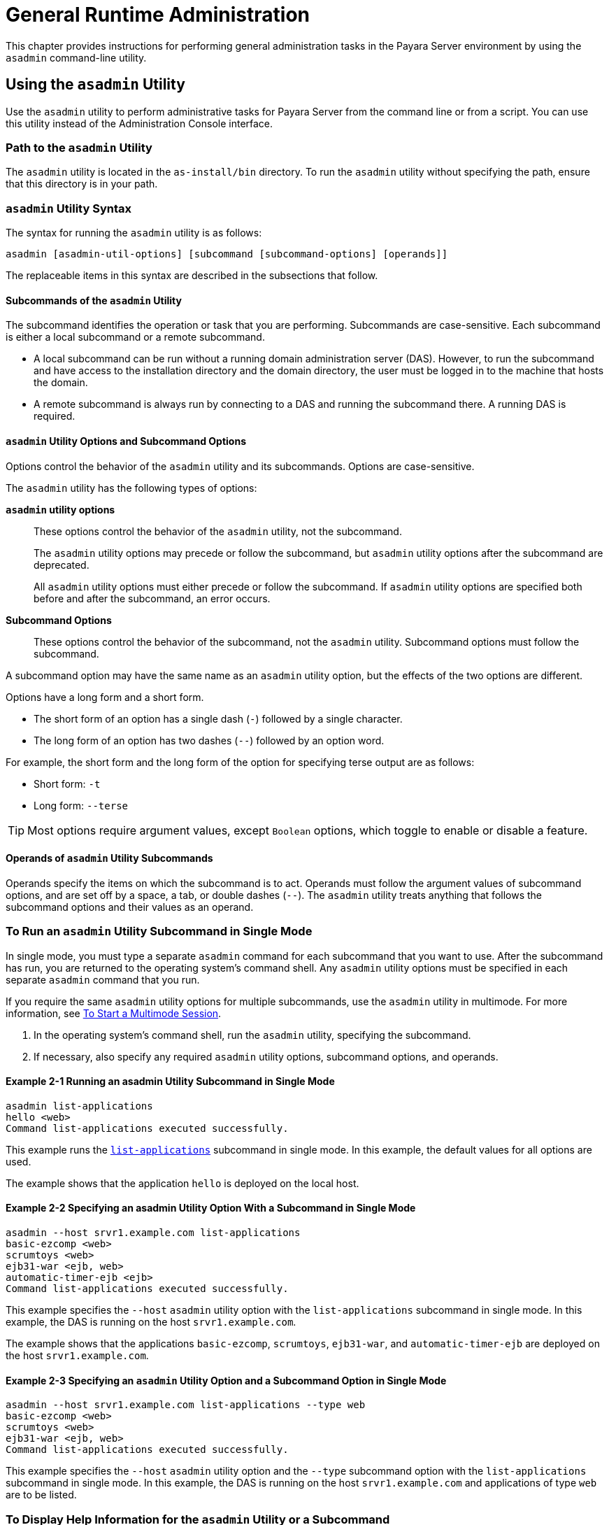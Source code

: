 [[general-administration]]
= General Runtime Administration
:ordinal: 1

This chapter provides instructions for performing general administration tasks in the Payara Server environment by using the `asadmin` command-line utility.

[[using-the-asadmin-utility]]
== Using the `asadmin` Utility

Use the `asadmin` utility to perform administrative tasks for Payara Server from the command line or from a script. You can use this utility instead of the Administration Console interface.

[[path-to-the-asadmin-utility]]
=== Path to the `asadmin` Utility

The `asadmin` utility is located in the `as-install/bin` directory. To run the `asadmin` utility without specifying the path, ensure that this directory is in your path.

[[asadmin-utility-syntax]]
=== `asadmin` Utility Syntax

The syntax for running the `asadmin` utility is as follows:

[source,shell]
----
asadmin [asadmin-util-options] [subcommand [subcommand-options] [operands]]
----

The replaceable items in this syntax are described in the subsections that follow.

[[subcommands-of-the-asadmin-utility]]
==== *Subcommands of the `asadmin` Utility*

The subcommand identifies the operation or task that you are performing. Subcommands are case-sensitive. Each subcommand is either a local subcommand or a remote subcommand.

* A local subcommand can be run without a running domain administration server (DAS). However, to run the subcommand and have access to the installation directory and the domain directory, the user must be logged in to the machine that hosts the domain.
* A remote subcommand is always run by connecting to a DAS and running the subcommand there. A running DAS is required.

[[asadmin-utility-options-and-subcommand-options]]
==== *`asadmin` Utility Options and Subcommand Options*

Options control the behavior of the `asadmin` utility and its subcommands. Options are case-sensitive.

The `asadmin` utility has the following types of options:

*`asadmin` utility options*:: These options control the behavior of the `asadmin` utility, not the subcommand.
+
The `asadmin` utility options may precede or follow the subcommand, but `asadmin` utility options after the subcommand are deprecated.
+
All `asadmin` utility options must either precede or follow the subcommand. If `asadmin` utility options are specified both before and after the subcommand, an error occurs.

*Subcommand Options*:: These options control the behavior of the subcommand, not the `asadmin` utility. Subcommand options must follow the subcommand. +

A subcommand option may have the same name as an `asadmin` utility option, but the effects of the two options are different.

Options have a long form and a short form.

* The short form of an option has a single dash (`-`) followed by a single character.
* The long form of an option has two dashes (`--`) followed by an option word.

For example, the short form and the long form of the option for specifying terse output are as follows:

* Short form: `-t`
* Long form: `--terse`

TIP: Most options require argument values, except `Boolean` options, which toggle to enable or disable a feature.

[[operands-of-asadmin-utility-subcommands]]
==== *Operands of `asadmin` Utility Subcommands*

Operands specify the items on which the subcommand is to act. Operands must follow the argument values of subcommand options, and are set off by a space, a tab, or double dashes (`--`). The `asadmin` utility treats anything that follows the subcommand options and their values as an operand.

[[to-run-an-asadmin-utility-subcommand-in-single-mode]]
=== To Run an `asadmin` Utility Subcommand in Single Mode

In single mode, you must type a separate `asadmin` command for each subcommand that you want to use. After the subcommand has run, you are returned to the operating system's command shell. Any `asadmin` utility options must be specified in each separate `asadmin` command that you run.

If you require the same `asadmin` utility options for multiple subcommands, use the `asadmin` utility in multimode.
For more information, see xref:Technical Documentation/Payara Server Documentation/General Administration/General Runtime Administration.adoc#to-start-a-multimode-session[To Start a Multimode Session].

. In the operating system's command shell, run the `asadmin` utility, specifying the subcommand.
. If necessary, also specify any required `asadmin` utility options, subcommand options, and operands.

==== Example 2-1 Running an asadmin Utility Subcommand in Single Mode

[source,shell]
----
asadmin list-applications
hello <web>
Command list-applications executed successfully.
----

This example runs the xref:ROOT:Technical Documentation/Payara Server Documentation/Command Reference/list-applications.adoc[`list-applications`] subcommand in single mode.
In this example, the default values for all options are used.

The example shows that the application `hello` is deployed on the local host.

==== Example 2-2 Specifying an asadmin Utility Option With a Subcommand in Single Mode

[source,shell]
----
asadmin --host srvr1.example.com list-applications
basic-ezcomp <web>
scrumtoys <web>
ejb31-war <ejb, web>
automatic-timer-ejb <ejb>
Command list-applications executed successfully.
----

This example specifies the `--host` `asadmin` utility option with the `list-applications` subcommand in single mode.
In this example, the DAS is running on the host `srvr1.example.com`.

The example shows that the applications `basic-ezcomp`, `scrumtoys`, `ejb31-war`, and `automatic-timer-ejb` are deployed on the host `srvr1.example.com`.

==== Example 2-3 Specifying an `asadmin` Utility Option and a Subcommand Option in Single Mode

[source,shell]
----
asadmin --host srvr1.example.com list-applications --type web
basic-ezcomp <web>
scrumtoys <web>
ejb31-war <ejb, web>
Command list-applications executed successfully.
----

This example specifies the `--host` `asadmin` utility option and the `--type` subcommand option with the `list-applications` subcommand in single mode.
In this example, the DAS is running on the host `srvr1.example.com` and applications of type `web` are to be listed.

[[to-display-help-information-for-the-asadmin-utility-or-a-subcommand]]
=== To Display Help Information for the `asadmin` Utility or a Subcommand

Payara Server provides help information about the syntax, purpose, and options of the `asadmin` utility and its subcommands.

This help information is also available in the xref:Technical Documentation/Payara Server Documentation/Command Reference/asadmin.adoc[Payara Server Command Reference Manual].

. If you are displaying help information for a remote subcommand, ensure that the server is running. Remote subcommands require a running server.

. Specify the subcommand of interest as the operand of the `help` subcommand. If you run the `help` subcommand without an operand, help information for the `asadmin` utility is displayed.

==== Example 2-4 Displaying Help Information for the `asadmin` Utility

[source,shell]
----
asadmin help
----

This example displays the help information for the `asadmin` utility.

==== Example 2-5 Displaying Help Information for an `asadmin` Utility Subcommand

[source,shell]
----
asadmin help create-jdbc-resource
----

This example displays the help information for the `create-jdbc-resource` subcommand.

To display the available subcommands, use the xref:Technical Documentation/Payara Server Documentation/Command Reference/list-commands.adoc[`list-commands`] subcommand. Local subcommands are displayed before remote subcommands. If the server is not running, only local subcommands are displayed.

[[to-start-a-multimode-session]]
=== To Start a Multimode Session

The `asadmin` utility can be used in multiple command mode, or multimode. In multimode, you run the `asadmin` utility once to start a multimode session.During the session, the `asadmin` utility continues to accept subcommands until you end the session and return to the operating system's command shell.

Any `asadmin` utility options that you set for your multimode session are used for all subsequent subcommands in the session.

NOTE: Starting a multimode session does not require a running DAS.

. Do one of the following:
+
* Run the `asadmin` utility without a subcommand.
* Use the xref:ROOT:Technical Documentation/Payara Server Documentation/Command Reference/multimode.adoc[`multimode`] subcommand.

. If necessary, also specify any `asadmin` utility options that will apply throughout the multimode session.
. In a multimode session, the `asadmin>` prompt is displayed on the command line. You can now type `asadmin` subcommands at this prompt to administer Payara Server.

==== Example 2-6 Starting a Multimode Session With `asadmin` Utility Options

[source,shell]
----
asadmin --user admin1 --passwordfile pwd.txt multimode
----
This example starts a multimode session in which the `asadmin` utility options `--user` and `--passwordfile` are set for the session.

==== Example 2-7 Starting a Multimode Session by Using the `multimode` Subcommand

[source,shell]
----
asadmin multimode
----
This example uses the `multimode` subcommand to start a multimode session in which the default `asadmin` utility options are used.


The `asadmin>` prompt is displayed on the command line.

==== Example 2-8 Running a Subcommand in a Multimode Session

[source,shell]
----
asadmin
Use "exit" to exit and "help" for online help.

asadmin> list-domains
Name: domain1 Status: Running
Command list-domains executed successfully.
asadmin>
----
This example starts a multimode session and runs the `list-domains` subcommand in the session.

*Starting a Multimode Session From Within an Existing Multimode Session*

You can start a multimode session from within an existing session by
running the `multimode` subcommand from within the existing session.
After you end the second multimode session, you return to your original
multimode session.

[[to-end-a-multimode-session]]
=== To End a Multimode Session

At the `asadmin>` prompt, type one of the following commands or key combinations:

* `exit`
* `quit`
* UNIX and Linux systems: `Ctrl-D`
* Windows systems: `Ctrl-Z`

CAUTION: Do not type `Ctrl-C` to end a multimode session. If a domain or Payara Server instance is started from the multimode session, typing `Ctrl-C` kills the domain or instance process.

You are returned to the operating system's command shell and the `asadmin>` prompt is no longer displayed. If the `asadmin>` prompt is still displayed, you might have opened a multimode session within a multimode session. In this situation, repeat this procedure to end the remaining multimode session.

[[enable-asadmin-cli-multimode-event-designators]]
=== To enable Multimode Session Event Designators

This feature allows the use of **Bash Event Designators** when using Payara Server's Asadmin CLI in multimode.

An Event Designator is a reference to a command line entry in the history list, which makes it easy for users to refer and re-use previous asadmin subcommands entries.

IMPORTANT: This feature is disabled by default in Payara Server and has to be enabled first before being used.

WARNING: If this feature is enabled, all occurrences of the `\` character will be escaped and thus, removed before running the corresponding command. You'll have to escape these characters and turn them into `\\` for any commands to be properly parsed.

[[enabling-jline-event]]
==== Enabling JLine Event Expansion

To enable support for JLine event designators just set the `AS_ADMIN_DISABLE_EVENT_EXPANSION` environment variable to `false`. Follow these steps depending on your operating system:

[[in-linux]]
===== Linux and *Nix variants
. Open the Terminal
. Type the following command
+
[source, shell]
----
export AS_ADMIN_DISABLE_EVENT_EXPANSION=false
----
+
. Check that the variable has been correctly set:
+
[source, shell]
----
echo $AS_ADMIN_DISABLE_EVENT_EXPANSION
----

[[in-windows]]
===== Windows
. Open Command Prompt as an Administrator
. Type the following commands
+
[source, shell]
----
setx AS_ADMIN_DISABLE_EVENT_EXPANSION "false" /m
set AS_ADMIN_DISABLE_EVENT_EXPANSION=false
----
+
. Check that the variable has been correctly set:
+
----
echo %AS_ADMIN_DISABLE_EVENT_EXPANSION%
----

[[to-run-a-set-of-asadmin-subcommands-from-a-file]]
=== To Run a Set of `asadmin` Subcommands From a File

Running a set of `asadmin` subcommands from a file enables you to automate repetitive tasks.

. Create a plain text file that contains the sequence of subcommands that you want to run.
. Run the xref:Technical Documentation/Payara Server Documentation/Command Reference/multimode.adoc[`multimode`] subcommand, specifying the file that you created.
+
If necessary, also specify any `asadmin` utility options that are required to enable subcommands in the file to run.

==== Example 2-9 Running a Set of `asadmin` Subcommands From a File.

[source,shell]
----
create-domain --portbase 9000 customdomain
start-domain customdomain
list-commands
stop-domain customdomain
delete-domain customdomain
----
This example contains the following:

* A listing of a file that is named `commands_file.txt`, which contains a sequence of `asadmin` subcommands.
* The command to run the subcommands in the file `commands_file.txt`

The `commands_file.txt` file contains the `asadmin` utility subcommands to perform the following sequence of operations:

. Creating the domain `customdomain`
. Starting the domain `customdomain`
. Listing all available subcommands
. Stopping the domain `customdomain`
. Deleting the domain `customdomain`

This example runs the sequence of subcommands in the `commands_file.txt` file. Because the `--portbase` option is specified for the `create-domain` subcommand in the file, the `--port` `asadmin` utility option must also be set.

[source,shell]
----
asadmin --port 9048 multimode --file commands_file.txt
----

For more information about the subcommands in the preceding example, see the following help pages:

* xref:Technical Documentation/Payara Server Documentation/Command Reference/create-domain.adoc[`create-domain`]
* xref:Technical Documentation/Payara Server Documentation/Command Reference/delete-domain.adoc[`delete-domain`]
* xref:Technical Documentation/Payara Server Documentation/Command Reference/list-commands.adoc[`list-commands`]
* xref:Technical Documentation/Payara Server Documentation/Command Reference/multimode.adoc[`multimode`]
* xref:Technical Documentation/Payara Server Documentation/Command Reference/start-domain.adoc[`start-domain`]
* xref:Technical Documentation/Payara Server Documentation/Command Reference/stop-domain.adoc[`stop-domain`]

//TODO - Review if these features are working properly in Payara Server: attach, detach, managed jobs
//Also, update documentation on related commands

[[to-run-asadmin-subcommands-in---detach-mode]]
=== To Run `asadmin` Subcommands in `--detach` Mode

You can use the `--detach` option of the `asadmin` utility to detach `asadmin` subcommands and run them in the background in detach mode. The `asadmin` `--detach` option is useful for long-running subcommands and enables you to run several independent subcommands from one console or script.

. Ensure that the server is running. Remote commands require a running server.
. Detach and run the subcommand by using the `asadmin` `--detach` option.

==== Example 2-10 Using the `--detach` Option in Single Mode

[source,shell]
----
asadmin --detach create-cluster Cluster1
Job ID: 1
Command create-cluster started successfully.
----
This example uses the `asadmin` `--detach` option in single mode to run the `create-cluster` subcommand.

==== Example 2-11 Using the `--detach` Option in Multimode

[source,shell]
----
asadmin> create-cluster Cluster1 --detach
Job ID: 1
Command create-cluster started successfully.
----
This example uses the `asadmin` `--detach` option in multimode to run the `create-cluster` subcommand.

Job IDs are assigned to subcommands that are started using the `asadmin` `--detach` option or that contain progress information.
You can use the `list-jobs` subcommand to list jobs and their job IDs, the `attach` subcommand to reattach to a job and view its status, and the `configure-managed-jobs` subcommand to configure how long information about jobs is kept.

==== Example 2-12 Listing Jobs

[source,shell]
----
asadmin> list-jobs
JOB ID     COMMAND           STATE       EXIT CODE TIME OF COMPLETION
1          create-instance    COMPLETED   SUCCESS   2023-02-15 16:16:16 PST
2          deploy            COMPLETED   FAILURE   2023-02-15 18:26:30 PST
Command list-jobs executed successfully
----
This example runs the `list-jobs` subcommand in multimode to list jobs and job information.

==== Example 2-13 Attaching to a Subcommand and Checking Its Status

[source,shell]
----
asadmin> attach 1
Command create-cluster executed with status SUCCESS.
Command attach executed successfully.
----
This example runs the `attach` subcommand in multimode to attach to the `create-cluster` subcommand with a job ID of `1`. If a subcommand is still in progress, the output displays the current status, such as percentage complete.

==== Example 2-14 Configuring Managed Jobs

[source,shell]
----
asadmin> configure-managed-jobs --job-retention-period=36h
Command configure-managed-jobs executed successfully.
----

This example runs the `configure-managed-jobs` subcommand in multimode to set the job retention period to 36 hours. Time periods can be specified in `Hh|Mm|Ss` format for hours, minutes, or seconds.

For the full syntax and options of the subcommands in the preceding examples, see the following help pages:

* xref:Technical Documentation/Payara Server Documentation/Command Reference/attach.adoc[`attach`]
* xref:Technical Documentation/Payara Server Documentation/Command Reference/configure-managed-jobs.adoc[`configure-managed-jobs`]
* xref:Technical Documentation/Payara Server Documentation/Command Reference/list-jobs.adoc[`list-jobs`]

[[administering-system-properties]]
== Administering System Properties

Shared server instances will often need to override attributes defined in their referenced configuration. Any configuration attribute can be overridden through a system property of the corresponding name.

[[to-create-system-properties]]
=== To Create System Properties

Use the `create-system-properties` subcommand in remote mode to create or update one or more system properties of the domain or configuration. Any configuration attribute can be overwritten through a system property of the corresponding name.

. Ensure that the server is running. Remote subcommands require a running server.
. Create system properties by using the xref:ROOT:Technical Documentation/Payara Server Documentation/Command Reference/create-system-properties.adoc[`create-system-properties`] subcommand.

==== Example 2-15 Creating a System Property

[source,shell]
----
asadmin> create-system-properties http-listener-port=1088
Command create-system-properties executed successfully.
----
This example creates a system property associated with `http-listener-port=1088` on `localhost`.

[[to-list-system-properties]]
=== To List System Properties

Use the `list-system-properties` subcommand in remote mode to list the system properties that apply to a domain, cluster, or server instance or configuration.

. Ensure that the server is running. Remote subcommands require a running server.
. List system properties by using the xref:ROOT:Technical Documentation/Payara Server Documentation/Command Reference/list-system-properties.adoc[`list-system-properties`] subcommand.

The existing system properties are displayed, including predefined properties such as `HTTP_LISTENER_PORT` and `HTTP_SSL_LISTENER_PORT`.

==== Example 2-16 Listing System Properties

[source, shell]
----
asadmin> list-system-properties
http-listener-port=1088
Command list-system-properties executed successfully.
----
This example lists the system properties on host `localhost`.

[[to-delete-a-system-property]]
=== To Delete a System Property

Use the `delete-system-property` subcommand in remote mode to delete system properties.

. Ensure that the server is running. Remote subcommands require a running server.
. List the existing system properties by using the xref:ROOT:Technical Documentation/Payara Server Documentation/Command Reference/list-system-properties.adoc[`list-system-properties`] subcommand.
. Delete the system property by using the xref:ROOT:Technical Documentation/Payara Server Documentation/Command Reference/delete-system-property.adoc[`delete-system-property`] subcommand.
. If necessary, notify users that the system property has been deleted.

==== Example 2-17 Deleting a System Property

[source, shell]
----
asadmin> delete-system-property http-listener-port
Command delete-system-property executed successfully.
----
This example deletes a system property named `http-listener-port` from `localhost`.

[[list-of-system-properties]]
=== System Properties Inventory

The following properties are used exclusively by Payara Server to configure specific settings across multiple features:

`fish.payara.clientHttpsProtocol`::
Sets the TLS version to be used by the asadmin client.
+
This is separate from the TLS version set for HTTPS communication on a listener.
+
Valid values are:

* `TLSv1.2`,
* `TLSv1.3`
* `TLSv1.3` (default)

`fish.payara.classloading.delegate`::
When set to `false`, libraries from applications, and `domain-dir/lib` will override the library in the `as-install/glassfish/modules` directory
+
Defaults to `true`.

`fish.payara.admin.command.jline.log.disable`::
When set to `true`, JLine logging entries for invalid key bindings and other unwanted errors will be prevented
+
NOTE: This is a property used exclusively by the Asadmin CLI
+
Defaults to `false`

`fish.payara.deployment.transform.namespace`::
When set to `true`, namespace transformation (`javax.\*` to `jakarta.\*` package refactoring) is always performed.
+
If the value is `undefined` then auto transformation is performed on the absence of `jakarta.\*` classes in the deployment archive otherwise transformation task is disabled.
+
Defaults to `null` (undefined)

`fish.payara.permittedFormBasedAuthHttpMethods` ::
A comma separated list of HTTP methods that are permitted to use for FORM based authentication (`j_security_check`).
+
If not set all HTTP methods are permitted.
+
Valid values are:

* `GET`
* `HEAD`
* `POST`
* `PUT`
* `DELETE`
* `CONNECT`
* `OPTIONS`
* `TRACE`
* `PATCH`
+
Defaults to `null` (undefined)

`fish.payara.shutdowngrace`::
After server shutdown is initiated the server waits this period of time (in seconds) to finish ongoing requests before terminating.
+
New requests are still accepted during this grace period. Accepts values between `0` - `Integer.MAX` and defaults to `0`.

`fish.payara.SO_KEEPALIVE`::
Enables keep alive (`SO_KEEPALIVE`) on the sockets created by an IIOP listener. Can be set as a global system property, or as a property on a specific listener (with the latter taking precedence over the global setting if both are set).
+
NOTE: Replaces deprecated property `fish.payara.SOKeepAlive`.
+
Defaults to `false`

`org.glassfish.grizzly.DEFAULT_MEMORY_MANAGER`::
If option (defined as JVM Option with `-D` or as System Property value) `org.glassfish.grizzly.DEFAULT_MEMORY_MANAGER` is not present in the server/instance configuration, the server will override the Grizzly default and use the `HeapMemoryManager` class.
+
To override this behaviour (so to use a different memory manager), you must specify this JVM option in the server/instance config with your desired setting.
+
Valid values are:

* `org.glassfish.grizzly.memory.HeapMemoryManager` (default)
* `org.glassfish.grizzly.memory.PooledMemoryManager`
* `org.glassfish.grizzly.memory.ByteBufferManager`

`deployment.resource.validation`::
This option (defined as JVM Option with `-D` or as System Property value) defines if the resources are validated during deployment of the application.
+
When active, the default value, all JNDI references are verified but those references can be provided by the application itself and thus not yet available at deployment time (for example the `java:module/env/` based ones).
+
By setting this option to `false`, validation is not performed and deployment will succeed.
+
However, issues will occur at runtime of the application in case of errors in the references.
+
Defaults to `true`

`fish.payara.javax.servlet.jsp.disable-static-field-references`::
This option brings back the behaviour of evaluating EL in JSP pages from previous iterations.
+
When enabled, a static field reference won't be evaluated.
+
Defaults to `false`

`fish.payara.node.ssh.timeout`::
This option sets the SSH timeout in milliseconds for running commands on SSH nodes.
+
This is a separate timeout to the Asadmin CLI communication or any command specific timeout, this is specifically for the SSH connection used for running certain commands that operate on the remote node itself (e.g. `setup-ssh` and `start-instance`).
+
If set to an invalid value a warning will be logged and the default will be used.
+
Accepts values from `1` - `Integer.MAX`. Defaults to `120000ms`

`fish.payara.tenantcontrol.blocking.disable`::
This option determines if a server instance should skip its standard checks for if it is available for a Hazelcast `Tenantable` object.
+
Defaults to `true`.

//Conditional block, only rendered for the Community Edition
ifeval::["{page-site-edition}" == "community"]
`fish.payara.autoscale.maxscale`::
This option sets the default maximum boundary for the number of instances to scale up or down by when using auto-scale groups.
+
Accepts values from `1` - `Integer.MAX`. Defaults to `100` instances.
endif::[]

//Conditional block, only rendered for the Enterprise Edition
ifeval::["{page-site-edition}" == "enterprise"]
`fish.payara.upgrade.repo.url`::
This option defines the Maven repository URL used by the `upgrade-server` command.
+
Accepts a URL pointing to the Payara Enterprise Nexus repository to download from (expected to point to the `fish/payara/distributions` directory of the repository).
+
Defaults to `https://nexus.payara.fish/repository/payara-enterprise-downloadable-artifacts/fish/payara/distributions/`
endif::[]

`hazelcast.cp-subsystem.auto-promote`::
When the Payara Server's Data Grid/Hazelcast CP subsystem is enabled (more than `0` members are configured), this option will enable or disable an auto-promote behaviour that will allow other server instances to join the Hazelcast CP subsystem when detected by the DAS.
+
IMPORTANT: The CP subsystem is automatically enabled on the Data Grid/Hazelcast when the `hazelcast.cp-subsystem.cp-member-count` system property is set an integer greater than zero.
+
Defaults to `true`

`hazelcast.auto-partition-group`::
Enables/disables Hazelcast group auto-partitioning behaviour in Payara Server's Data Grid.
+
When auto-partitioning is turned on, instances that join the Data Grid will not follow the default partition group configuration strategy and instead will form individual partition groups. Read more about how partition groups work in the official link:https://docs.hazelcast.com/hazelcast/5.3/clusters/partition-group-configuration[Hazelcast Platform documentation].
+
This option is intended to make member partitioning work consistently for highly dynamic environments (like Kubernetes).
+
CAUTION: Use this option with extreme care

//TODO - Not sure what this feature is for and how it works or it is properly supported.

[[using-configuration-modularity]]
== Using Configuration Modularity

With configuration modularity in Payara Server, new modules can be added to Payara Server distributions without modifying the global `domain.xml` configuration file. Default configuration data for modules is stored in the modules themselves, rather than in `domain.xml`, and loaded when needed.

Module configuration elements are stored in `domain.xml` only when the default configuration included in the module is changed or when module configuration elements are added to `domain.xml` using the `create-module-config` subcommand. The `delete-module-config` subcommand removes module configuration elements from `domain.xml`, and the `get-active-module-config` subcommand displays the current active configuration of a module.

[[to-add-the-default-configuration-of-a-module-to-domain.xml]]
=== To Add the Default Configuration of a Module to `domain.xml`

Use the `create-module-config` subcommand to add the default configuration of a module to `domain.xml`.

. Ensure that the server is running. Remote subcommands require a running server.
. Add the default configuration of a module to `domain.xml` by using xref:ROOT:Technical Documentation/Payara Server Documentation/Command Reference/create-jdbc-resource.adoc[`create-module-config`] subcommand.

==== Example 2-18 Adding Module Configuration to `domain.xml`

[source,shell]
----
asadmin> create-module-config web-container
Command create-module-config executed successfully.
----
This example adds the default configuration of the web container module to `domain1` in `server-config` (the default configuration).
Use the `--dryrun` option to preview the configuration before it is added.

[[to-remove-the-configuration-of-a-module-from-domain.xml]]
=== To Remove the Configuration of a Module From `domain.xml`

Use the `delete-module-config` subcommand to remove the configuration of a module from `domain.xml` and cause the module to
use the default configuration included in the module.

. Ensure that the server is running. Remote subcommands require a running server.
. Remove the configuration of a module from `domain.xml` by using the xref:ROOT:Technical Documentation/Payara Server Documentation/Command Reference/create-jdbc-resource.adoc[`delete-module-config`] subcommand.

==== Example 2-19 Removing Module Configuration From `domain.xml`

[source,shell]
----
asadmin> delete-module-config web-container
Command delete-module-config executed successfully.
----
This example deletes the configuration of the web container module from `domain1` in `server-config` (the default configuration).

[[to-display-the-current-active-configuration-of-a-module]]
=== To Display the Current Active Configuration of a Module

Use the `get-active-module-config` subcommand to display the current active configuration of a module.

. Ensure that the server is running. Remote subcommands require a running server.
. Display the current active configuration of a module by using the xref:ROOT:Technical Documentation/Payara Server Documentation/Command Reference/create-jdbc-resource.adoc[`get-active-module-config`] subcommand.

==== Example 2-20 Displaying the Current Active Configuration of a Module

[source,shell]
----
asadmin> get-active-module-config jms-service
At location: domain/configs/config[server-config]
<jms-service default-jms-host="default_JMS_host" type="EMBEDDED"
  <jms-host port="7676" host="localhost" name="default_JMS_host"/>
</jms-service>
Command get-active-module-config executed successfully.
----
This example displays the current active configuration of the JMS service in `server-config` (the default configuration).

[[administering-resources]]
== Administering Resources

This section contains instructions for integrating resources into the Payara Server environment.Information about administering specific resources, such as JDBC, is contained in other chapters.

[[to-add-resources-from-an-xml-file]]
=== To Add Resources From an XML File

Use the `add-resources` subcommand in remote mode to create the resources named in the specified XML file.
The following resources are supported: JDBC connection pool and resource, JMS, JNDI, and JavaMail resources, custom resource, connector resource and work security map, admin object, and resource adapter configuration.

The XML file must reside in the `domain-dir/config` directory. If you specify a relative path or simply provide the name of the XML file, this subcommand will prepend `domain-dir/config` to this operand.

. Ensure that the server is running. Remote subcommands require a running server.
. Add resources from an XML file by using the xref:ROOT:Technical Documentation/Payara Server Documentation/Command Reference/add-resources.adoc[`add-resources`] subcommand. Information about properties for the subcommand is included in this help page.
. Restart Payara Server. See xref:Technical Documentation/Payara Server Documentation/General Administration/Administering Domains.adoc#to-restart-a-domain[To Restart a Domain].

==== Example 2-21 Adding Resources

[source,shell]
----
asadmin> add-resources c:\tmp\resource.xml
Command : JDBC resource jdbc1 created successfully.
Command : JDBC connection pool poolA created successfully.
Command add-resources executed successfully.
----
This example creates resources using the contents of the `resource.xml` file on `localhost`.

[[listing-various-system-elements]]
== Listing Various System Elements

[[to-display-the-payara-server-version]]
=== To Display the Payara Server Version

Use the `version` subcommand in remote mode to display information about the Payara Server version for a particular server. If the subcommand cannot communicate with the server by using the specified login (user/password) and target (host/port) information,
then the local version is displayed along with a warning message.

. Ensure that the server is running. Remote subcommands require a running server.
. Display the version by using the xref:ROOT:Technical Documentation/Payara Server Documentation/Command Reference/version.adoc[`version`] subcommand.

==== Example 2-22 Displaying Version Information

[source,shell, subs=attributes+]
----
asadmin> version
Version = Payara Server {page-version} #badassfish (build 00)
Command version executed successfully.
----

This example displays the version of Payara Server on the local host.

[[to-list-applications]]
=== To List Applications

Use the `list-applications` subcommand in remote mode to list the deployed applications. If the `--type` option is not specified, all applications are listed.

. Ensure that the server is running. Remote subcommands require a running server.
. List applications by using the xref:ROOT:Technical Documentation/Payara Server Documentation/Command Reference/list-applications.adoc[`list-applications`] subcommand.

==== Example 2-23 Listing Applications

[source,shell]
----
asadmin> list-applications --type web
hellojsp <web>
Command list-applications executed successfully.
----
This example lists the web applications on `localhost`.

[[to-list-containers]]
=== To List Containers

Use the `list-containers` subcommand in remote mode to list application containers.

. Ensure that the server is running. Remote subcommands require a running server.
. List containers by using the xref:ROOT:Technical Documentation/Payara Server Documentation/Command Reference/list-containers.adoc[`list-containers`] subcommand.

==== Example 2-24 Listing Containers

[source, shell]
----
asadmin> list-containers
List all known application containers

faulttolerance
metrics
appclient
jpa
jpa
osgi
connector
grizzly
health
jwtauth
ejb
openapi
webservices
security
payara-resources_ear
payara-resources
resources_ear
resources
web
ear
cdi
cdi
config
Command list-containers executed successfully.
----
This example lists the containers on `localhost`.

[[to-list-modules]]
=== To List Modules

Use the `list-modules` subcommand in remote mode to list the modules that are accessible to the Payara Server module subsystem.
The status of each module is included. Possible statuses include NEW and READY.

. Ensure that the server is running. Remote subcommands require a running server.
. List modules by using the xref:ROOT:Technical Documentation/Payara Server Documentation/Command Reference/list-modules.adoc[`list-modules`] subcommand.

==== Example 2-25 Listing Modules

[source,shell]
----
asadmin> list-modules
----
This example lists the accessible modules.

Information similar to the following is displayed (partial output):

[source,text]
----
List Of Modules
Module Status Report Begins
OSGiModuleImpl:: Bundle = [fish.payara.server.internal.admin.gf-restadmin-connector [114]], State = [READY]
OSGiModuleImpl:: Bundle = [fish.payara.server.internal.payara-appserver-modules.microprofile-config-extensions [273]], State = [READY]
OSGiModuleImpl:: Bundle = [fish.payara.server.core.transaction.internal-api [389]], State = [READY]
OSGiModuleImpl:: Bundle = [fish.payara.server.core.payara-modules.hazelcast-bootstrap [137]], State = [READY]
OSGiModuleImpl:: Bundle = [fish.payara.server.internal.payara-appserver-modules.hazelcast-eclipselink-coordination [138]], State = [READY]
OSGiModuleImpl:: Bundle = [fish.payara.server.internal.monitoring-console.core [296]], State = [READY]
OSGiModuleImpl:: Bundle = [fish.payara.server.internal.ejb.ejb-container [89]], State = [READY]
OSGiModuleImpl:: Bundle = [org.glassfish.corba.glassfish-corba-orb [123]], State = [READY]
OSGiModuleImpl:: Bundle = [fish.payara.server.internal.core.jakartaee-kernel [203]], State = [READY]
OSGiModuleImpl:: Bundle = [org.apache.felix.shell [430]], State = [READY]
OSGiModuleImpl:: Bundle = [fish.payara.server.internal.payara-appserver-modules.jmx-monitoring [248]], State = [READY]
OSGiModuleImpl:: Bundle = [fish.payara.server.core.security.ssl-impl [383]], State = [READY]
OSGiModuleImpl:: Bundle = [org.glassfish.hk2.osgi-resource-locator [1]], State = [READY]
OSGiModuleImpl:: Bundle = [org.eclipse.angus.mail [10]], State = [READY]
OSGiModuleImpl:: Bundle = [fish.payara.server.internal.payara-appserver-modules.microprofile-fault-tolerance [279]], State = [READY]
OSGiModuleImpl:: Bundle = [fish.payara.extensions.notifiers.slack-notifier-core [371]], State = [READY]
OSGiModuleImpl:: Bundle = [fish.payara.extensions.notifiers.snmp-notifier-core [379]], State = [READY]
OSGiModuleImpl:: Bundle = [fish.payara.server.internal.payara-modules.phonehome-bootstrap [347]], State = [READY]
OSGiModuleImpl:: Bundle = [fish.payara.server.internal.payara-appserver-modules.microprofile-metrics [285]], State = [READY]
OSGiModuleImpl:: Bundle = [fish.payara.server.internal.jdbc.runtime [216]], State = [READY]
OSGiModuleImpl:: Bundle = [fish.payara.server.core.flashlight.framework [105]], State = [READY]
OSGiModuleImpl:: Bundle = [fish.payara.server.internal.payara-modules.notification-cdi-eventbus-core [302]], State = [READY]
OSGiModuleImpl:: Bundle = [fish.payara.extensions.notifiers.teams-notifier-core [387]], State = [READY]
OSGiModuleImpl:: Bundle = [fish.payara.server.internal.ejb.http-admin [91]], State = [READY]
OSGiModuleImpl:: Bundle = [org.objectweb.asm.tree.analysis [21]], State = [READY]
OSGiModuleImpl:: Bundle = [fish.payara.server.core.orb.enabler [313]], State = [READY]
OSGiModuleImpl:: Bundle = [fish.payara.server.internal.appclient.server.appclient-connector [16]], State = [READY]
OSGiModuleImpl:: Bundle = [fish.payara.server.internal.payara-modules.microprofile-config-service [274]], State = [READY]
OSGiModuleImpl:: Bundle = [fish.payara.server.internal.persistence.gf-jpa-connector [112]], State = [READY]
OSGiModuleImpl:: Bundle = [fish.payara.server.core.nucleus.logging [267]], State = [READY]
OSGiModuleImpl:: Bundle = [fish.payara.server.internal.payara-modules.asadmin-recorder [20]], State = [READY]
OSGiModuleImpl:: Bundle = [fish.payara.server.internal.osgi-platforms.osgi-container [329]], State = [READY]
OSGiModuleImpl:: Bundle = [fish.payara.server.internal.concurrent.impl [49]], State = [READY]
OSGiModuleImpl:: Bundle = [fish.payara.server.core.admin.cli [4]], State = [READY]
OSGiModuleImpl:: Bundle = [org.apache.felix.configadmin [423]], State = [READY]
OSGiModuleImpl:: Bundle = [fish.payara.server.core.nucleus.kernel [262]], State = [READY]
OSGiModuleImpl:: Bundle = [fish.payara.server.core.payara-modules.healthcheck-core [142]], State = [READY]
OSGiModuleImpl:: Bundle = [fish.payara.server.core.connectors.internal-api [54]], State = [READY]
OSGiModuleImpl:: Bundle = [fish.payara.server.internal.orb.iiop [314]], State = [READY]
OSGiModuleImpl:: Bundle = [org.glassfish.hk2.api [149]], State = [READY]
OSGiModuleImpl:: Bundle = [fish.payara.server.internal.persistence.cmp.support-ejb [44]], State = [READY]
OSGiModuleImpl:: Bundle = [fish.payara.server.internal.jms.core [244]], State = [READY]
OSGiModuleImpl:: Bundle = [org.apache.felix.gogo.shell [428]], State = [READY]
OSGiModuleImpl:: Bundle = [org.objectweb.asm.tree [23]], State = [READY]
OSGiModuleImpl:: Bundle = [fish.payara.server.internal.payara-appserver-modules.notification-jms-core [305]], State = [READY]
OSGiModuleImpl:: Bundle = [fish.payara.server.internal.payara-modules.notification-eventbus-core [304]], State = [READY]
OSGiModuleImpl:: Bundle = [fish.payara.server.internal.concurrent.connector [48]], State = [READY]
OSGiModuleImpl:: Bundle = [fish.payara.server.internal.connectors.gf-connectors-connector [108]], State = [READY]
OSGiModuleImpl:: Bundle = [fish.payara.server.internal.grizzly.glassfish-grizzly-extra-all [126]], State = [READY]
OSGiModuleImpl:: Bundle = [org.apache.felix.eventadmin [424]], State = [READY]
OSGiModuleImpl:: Bundle = [fish.payara.server.internal.payara-appserver-modules.healthcheck-checker [141]], State = [READY]
OSGiModuleImpl:: Bundle = [fish.payara.server.internal.deployment.autodeploy [77]], State = [READY]
OSGiModuleImpl:: Bundle = [fish.payara.server.internal.jms.gf-jms-connector [110]], State = [READY]
OSGiModuleImpl:: Bundle = [fish.payara.server.core.common.amx-core [7]], State = [READY]
OSGiModuleImpl:: Bundle = [fish.payara.server.internal.payara-appserver-modules.environment-warning [98]], State = [READY]
OSGiModuleImpl:: Bundle = [fish.payara.server.core.admin.config-api [50]], State = [READY]
OSGiModuleImpl:: Bundle = [org.apache.felix.scr [429]], State = [READY]
OSGiModuleImpl:: Bundle = [fish.payara.server.core.common.internal-api [157]], State = [READY]
OSGiModuleImpl:: Bundle = [fish.payara.server.internal.payara-appserver-modules.microprofile-healthcheck [281]], State = [READY]
OSGiModuleImpl:: Bundle = [org.apache.felix.gogo.command [426]], State = [READY]
OSGiModuleImpl:: Bundle = [fish.payara.server.core.common.glassfish-mbeanserver [128]], State = [READY]
OSGiModuleImpl:: Bundle = [fish.payara.server.core.security.services [367]], State = [READY]
OSGiModuleImpl:: Bundle = [fish.payara.server.core.deployment.dol [87]], State = [READY]
OSGiModuleImpl:: Bundle = [org.glassfish.hk2.runlevel [154]], State = [READY]
OSGiModuleImpl:: Bundle = [fish.payara.server.internal.connectors.runtime [55]], State = [READY]
OSGiModuleImpl:: Bundle = [fish.payara.server.core.admin.monitoring-core [298]], State = [READY]
OSGiModuleImpl:: Bundle = [fish.payara.server.internal.security.ejb.security [94]], State = [READY]
OSGiModuleImpl:: Bundle = [fish.payara.extensions.notifiers.datadog-notifier-core [73]], State = [READY]
OSGiModuleImpl:: Bundle = [fish.payara.server.internal.web.weld-integration [416]], State = [READY]
OSGiModuleImpl:: Bundle = [fish.payara.server.core.payara-modules.opentracing-adapter [309]], State = [READY]
OSGiModuleImpl:: Bundle = [fish.payara.server.core.payara-modules.healthcheck-stuck [146]], State = [READY]
OSGiModuleImpl:: Bundle = [fish.payara.server.core.admin.util [6]], State = [READY]
OSGiModuleImpl:: Bundle = [org.objectweb.asm [25]], State = [READY]
OSGiModuleImpl:: Bundle = [fish.payara.server.internal.payara-appserver-modules.microprofile-jwt-auth [283]], State = [READY]
OSGiModuleImpl:: Bundle = [org.glassfish.hk2.utils [155]], State = [READY]
OSGiModuleImpl:: Bundle = [fish.payara.server.internal.security.appclient.security [18]], State = [READY]
OSGiModuleImpl:: Bundle = [fish.payara.server.internal.ejb.opentracing [93]], State = [READY]
OSGiModuleImpl:: Bundle = [fish.payara.server.core.web.naming [407]], State = [READY]
OSGiModuleImpl:: Bundle = [fish.payara.server.core.common.glassfish-naming [129]], State = [READY]
OSGiModuleImpl:: Bundle = [fish.payara.server.core.nucleus.glassfish [131]], State = [READY]
OSGiModuleImpl:: Bundle = [org.objectweb.asm.commons [22]], State = [READY]
OSGiModuleImpl:: Bundle = [fish.payara.server.core.hk2.config [150]], State = [READY]
OSGiModuleImpl:: Bundle = [fish.payara.server.internal.ejb.gf-ejb-connector [109]], State = [READY]
OSGiModuleImpl:: Bundle = [fish.payara.server.internal.jdbc.config [215]], State = [READY]
OSGiModuleImpl:: Bundle = [fish.payara.server.internal.security.jacc.provider.inmemory [160]], State = [READY]
OSGiModuleImpl:: Bundle = [fish.payara.server.core.resourcebase.resources.nucleus-resources [307]], State = [READY]
OSGiModuleImpl:: Bundle = [fish.payara.server.core.payara-modules.requesttracing-core [352]], State = [READY]
OSGiModuleImpl:: Bundle = [fish.payara.server.internal.payara-appserver-modules.microprofile-openapi [287]], State = [READY]
OSGiModuleImpl:: Bundle = [fish.payara.server.internal.resources.javamail-connector [206]], State = [READY]
OSGiModuleImpl:: Bundle = [fish.payara.server.internal.transaction.jts [258]], State = [READY]
OSGiModuleImpl:: Bundle = [fish.payara.server.internal.webservices.jsr109-impl [255]], State = [READY]
OSGiModuleImpl:: Bundle = [fish.payara.server.core.common.util [47]], State = [READY]
OSGiModuleImpl:: Bundle = [fish.payara.server.internal.webservices.connector [411]], State = [READY]
OSGiModuleImpl:: Bundle = [fish.payara.server.core.common.glassfish-api [117]], State = [READY]
OSGiModuleImpl:: Bundle = [jakarta.inject.jakarta.inject-api [181]], State = [READY]
OSGiModuleImpl:: Bundle = [fish.payara.server.internal.payara-modules.asadmin-audit [19]], State = [READY]
OSGiModuleImpl:: Bundle = [fish.payara.server.internal.admingui.gf-admingui-connector [106]], State = [READY]
OSGiModuleImpl:: Bundle = [org.glassfish.hk2.locator [153]], State = [READY]
OSGiModuleImpl:: Bundle = [fish.payara.extensions.notifiers.newrelic-notifier-core [300]], State = [READY]
OSGiModuleImpl:: Bundle = [fish.payara.server.core.grizzly.nucleus-grizzly-all [306]], State = [READY]
OSGiModuleImpl:: Bundle = [fish.payara.server.internal.payara-appserver-modules.healthcheck-metrics [144]], State = [READY]
OSGiModuleImpl:: Bundle = [fish.payara.server.internal.admin.rest-service [359]], State = [READY]
OSGiModuleImpl:: Bundle = [fish.payara.server.core.security [368]], State = [READY]
OSGiModuleImpl:: Bundle = [fish.payara.server.core.deployment.javaee-core [80]], State = [READY]
OSGiModuleImpl:: Bundle = [fish.payara.server.core.security.ee [366]], State = [READY]
OSGiModuleImpl:: Bundle = [fish.payara.server.core.resources.connector [353]], State = [READY]
OSGiModuleImpl:: Bundle = [org.glassfish.hk2.class-model [34]], State = [READY]
OSGiModuleImpl:: Bundle = [fish.payara.server.core.web.gf-web-connector [115]], State = [READY]
OSGiModuleImpl:: Bundle = [fish.payara.server.internal.payara-modules.notification-core [303]], State = [READY]
OSGiModuleImpl:: Bundle = [fish.payara.server.internal.deployment.javaee-full [81]], State = [READY]
OSGiModuleImpl:: Bundle = [fish.payara.server.core.payara-modules.payara-executor-service [333]], State = [READY]
OSGiModuleImpl:: Bundle = [fish.payara.server.internal.ha.hazelcast-store [136]], State = [READY]
OSGiModuleImpl:: Bundle = [fish.payara.server.core.web.cli [401]], State = [READY]
OSGiModuleImpl:: Bundle = [fish.payara.server.internal.payara-appserver-modules.payara-micro-service [339]], State = [READY]
OSGiModuleImpl:: Bundle = [fish.payara.server.internal.transaction.jta [257]], State = [READY]
OSGiModuleImpl:: Bundle = [fish.payara.server.internal.payara-modules.healthcheck-cpool [143]], State = [READY]
OSGiModuleImpl:: Bundle = [org.glassfish.hk2.osgi-adapter [327]], State = [READY]
OSGiModuleImpl:: Bundle = [fish.payara.server.internal.load-balancer.gf-load-balancer-connector [113]], State = [READY]
OSGiModuleImpl:: Bundle = [fish.payara.server.internal.payara-appserver-modules.rest-monitoring-service [358]], State = [READY]
OSGiModuleImpl:: Bundle = [fish.payara.server.internal.batch.glassfish-batch-connector [119]], State = [READY]
OSGiModuleImpl:: Bundle = [fish.payara.server.internal.web.gf-weld-connector [116]], State = [READY]
OSGiModuleImpl:: Bundle = [fish.payara.server.internal.payara-appserver-modules.microprofile-config [275]], State = [READY]
OSGiModuleImpl:: Bundle = [fish.payara.server.core.deployment.common [79]], State = [READY]
OSGiModuleImpl:: Bundle = [fish.payara.extensions.notifiers.xmpp-notifier-core [421]], State = [READY]
OSGiModuleImpl:: Bundle = [org.apache.felix.fileinstall [425]], State = [READY]
OSGiModuleImpl:: Bundle = [fish.payara.server.core.hk2.config-types [51]], State = [READY]
OSGiModuleImpl:: Bundle = [fish.payara.server.core.orb.connector [312]], State = [READY]
OSGiModuleImpl:: Bundle = [fish.payara.server.internal.docker [86]], State = [READY]
OSGiModuleImpl:: Bundle = [org.apache.felix.gogo.runtime [427]], State = [READY]
OSGiModuleImpl:: Bundle = [fish.payara.extensions.notifiers.email-notifier-core [96]], State = [READY]
OSGiModuleImpl:: Bundle = [fish.payara.server.core.common.container-common [71]], State = [READY]
OSGiModuleImpl:: Bundle = [org.objectweb.asm.util [24]], State = [READY]
OSGiModuleImpl:: Bundle = [fish.payara.extensions.notifiers.discord-notifier-core [85]], State = [READY]

...
Command list-modules executed successfully.
----

[[to-list-subcommands]]
=== To List Subcommands

Use the `list-commands` subcommand in remote mode to list the deployed `asadmin` subcommands.
You can specify that only remote subcommands or only local subcommands are listed. By default, this subcommand displays a list of local subcommands followed
by a list of remote subcommands.

. Ensure that the server is running. Remote subcommands require a running server.
. List subcommands by using the xref:ROOT:Technical Documentation/Payara Server Documentation/Command Reference/list-commands.adoc[`list-commands`] subcommand.

==== Example 2-26 Listing Subcommands

[source,shell]
----
asadmin> list-commands --localonly
create-domain
delete-domain
list-commands
list-domains
login
monitor
start-database
start-domain
stop-domain
stop-database
version
Command list-commands executed successfully.
----
This example lists only local subcommands.

[[to-list-timers]]
=== To List Timers

The timer service is a persistent and transactional notification service that is provided by the enterprise bean container and is used to schedule notifications or events used by enterprise beans. All enterprise beans except stateful session beans can receive notifications from the timer service.

Persistent timers set by the
service are not destroyed when the server is shut down or restarted.

Use the `list-timers` subcommand in remote mode to list the persistent timers owned by a specific server instance. You can use this information to decide whether to do a timer migration, or to verify that a migration has been completed successfully.

. Ensure that the server is running. Remote subcommands require a running server.
. List timers by using the xref:ROOT:Technical Documentation/Payara Server Documentation/Command Reference/list-timers.adoc[`list-timers`] subcommand.

==== Example 2-27 Listing Timers

[source,shell]
----
asadmin> list-timers server
1
The list-timers command was executed successfully.
----
This example lists the timers in a particular standalone server instance. There is one currently active timer set.

[[to-show-component-status]]
=== To Show Component Status

Use the `show-component-status` subcommand in remote mode to get the status (either enabled or disabled) of the specified deployed component.

. Ensure that the server is running. Remote subcommands require a running server.
. Show component status by using the xref:ROOT:Technical Documentation/Payara Server Documentation/Command Reference/show-component-status.adoc[`show-component-status`] subcommand.

==== Example 2-28 Showing Status of a Component

[source,shell]
----
asadmin> show-component-status MEjbApp
Status of MEjbApp is enabled
Command show-component-status executed successfully.
----
This example shows the status of the `MEjbApp` component.

* http://www.gnu.org/software/wget/[GNU Wget]

The implementation of the Payara Server REST interfaces is based on https://eclipse-ee4j.github.io/jersey[project Jersey]. Project Jersey is the reference implementation of https://jakarta.ee/specifications/restful-ws/[Jakarta RESTful Web Services].

[[see-also]]
==== See Also
* https://www.gnu.org/software/bash/manual/html_node/Event-Designators.html[Event Designators]

